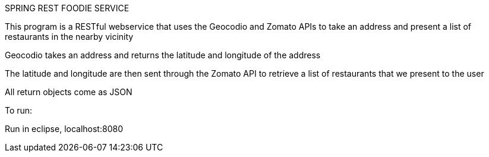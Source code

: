 SPRING REST FOODIE SERVICE

This program is a RESTful webservice that uses the Geocodio and Zomato APIs to take an address and present a list of restaurants in the nearby vicinity

Geocodio takes an address and returns the latitude and longitude of the address

The latitude and longitude are then sent through the Zomato API to retrieve a list of restaurants that we present to the user

All return objects come as JSON

To run:

Run in eclipse, localhost:8080
